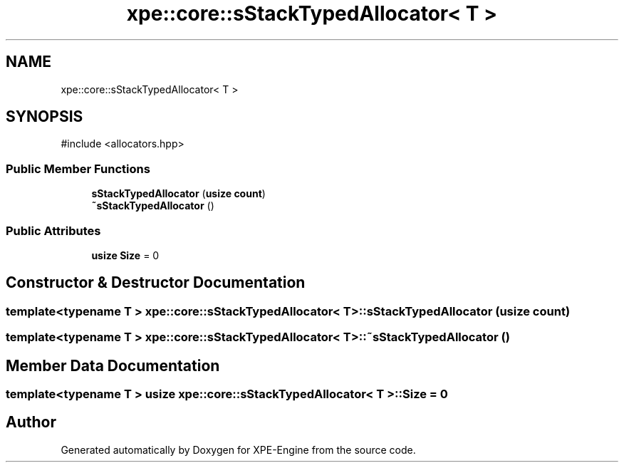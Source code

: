 .TH "xpe::core::sStackTypedAllocator< T >" 3 "Version 0.1" "XPE-Engine" \" -*- nroff -*-
.ad l
.nh
.SH NAME
xpe::core::sStackTypedAllocator< T >
.SH SYNOPSIS
.br
.PP
.PP
\fR#include <allocators\&.hpp>\fP
.SS "Public Member Functions"

.in +1c
.ti -1c
.RI "\fBsStackTypedAllocator\fP (\fBusize\fP \fBcount\fP)"
.br
.ti -1c
.RI "\fB~sStackTypedAllocator\fP ()"
.br
.in -1c
.SS "Public Attributes"

.in +1c
.ti -1c
.RI "\fBusize\fP \fBSize\fP = 0"
.br
.in -1c
.SH "Constructor & Destructor Documentation"
.PP 
.SS "template<\fBtypename\fP \fBT\fP > \fBxpe::core::sStackTypedAllocator\fP< \fBT\fP >::sStackTypedAllocator (\fBusize\fP count)"

.SS "template<\fBtypename\fP \fBT\fP > \fBxpe::core::sStackTypedAllocator\fP< \fBT\fP >::~\fBsStackTypedAllocator\fP ()"

.SH "Member Data Documentation"
.PP 
.SS "template<\fBtypename\fP \fBT\fP > \fBusize\fP \fBxpe::core::sStackTypedAllocator\fP< \fBT\fP >::Size = 0"


.SH "Author"
.PP 
Generated automatically by Doxygen for XPE-Engine from the source code\&.
